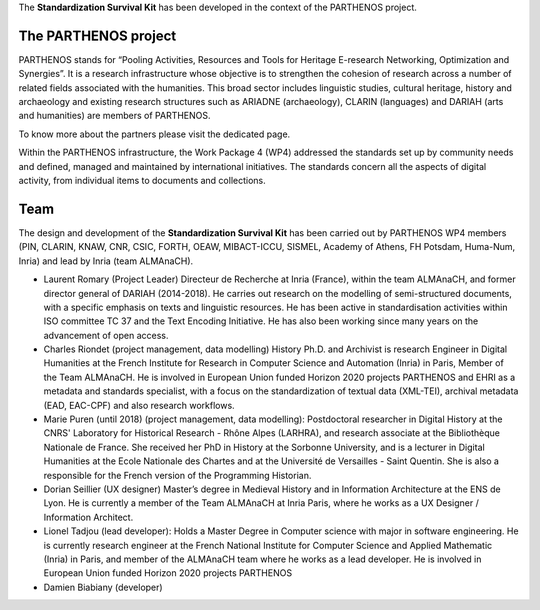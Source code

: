 The **Standardization Survival Kit** has been developed in the context of the PARTHENOS project.

The PARTHENOS project
---------------------

PARTHENOS stands for “Pooling Activities, Resources and Tools for Heritage E-research Networking, Optimization and Synergies”. It is a research infrastructure whose objective is to strengthen the cohesion of research across a number of related fields associated with the humanities. This broad sector includes linguistic studies, cultural heritage, history and archaeology and existing research structures such as ARIADNE (archaeology), CLARIN (languages) and DARIAH (arts and humanities) are members of PARTHENOS.

To know more about the partners please visit the dedicated page.

Within the PARTHENOS infrastructure,  the Work Package 4 (WP4) addressed the standards set up by community needs and defined, managed and maintained by international initiatives. The standards concern all the aspects of digital activity, from individual items to documents and collections.

Team
----

The design and development of the **Standardization Survival Kit** has been carried out by PARTHENOS WP4 members (PIN, CLARIN, KNAW, CNR, CSIC, FORTH, OEAW, MIBACT-ICCU, SISMEL, Academy of Athens, FH Potsdam, Huma-Num, Inria) and lead by Inria (team ALMAnaCH).

* Laurent Romary (Project Leader) Directeur de Recherche at Inria (France), within the team ALMAnaCH, and former director general of DARIAH (2014-2018). He carries out research on the modelling of semi-structured documents, with a specific emphasis on texts and linguistic resources. He has been active in standardisation activities within ISO committee TC 37 and the Text Encoding Initiative. He has also been working since many years on the advancement of open access.

* Charles Riondet (project management, data modelling) History Ph.D. and Archivist is research Engineer in Digital Humanities at the French Institute for Research in Computer Science and Automation (Inria) in Paris, Member of the Team ALMAnaCH. He is involved in European Union funded Horizon 2020 projects PARTHENOS and EHRI as a metadata and standards specialist, with a focus on the standardization of textual data (XML-TEI), archival metadata (EAD, EAC-CPF) and also research workflows.

* Marie Puren (until 2018) (project management, data modelling): Postdoctoral researcher in Digital History at the CNRS' Laboratory for Historical Research - Rhône Alpes (LARHRA), and research associate at the Bibliothèque Nationale de France. She received her PhD in History at the Sorbonne University, and is a lecturer in Digital Humanities at the Ecole Nationale des Chartes and at the Université de Versailles - Saint Quentin. She is also a responsible for the French version of the Programming Historian.

* Dorian Seillier (UX designer) Master’s degree in Medieval History and in Information Architecture at the ENS de Lyon. He is currently a member of the Team ALMAnaCH at Inria Paris, where he works as a UX Designer / Information Architect.

* Lionel Tadjou (lead developer): Holds a Master Degree in Computer science with major in software engineering. He is currently research engineer at the French National Institute for Computer Science and Applied Mathematic (Inria) in Paris, and member of the ALMAnaCH team where he  works as a lead developer. He is involved in European Union funded Horizon 2020 projects PARTHENOS
* Damien Biabiany (developer)
